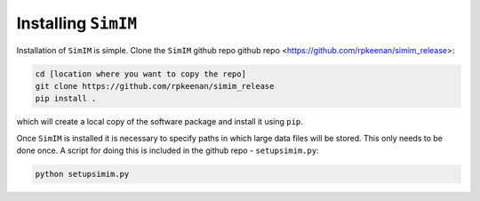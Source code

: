 Installing ``SimIM``
====================

Installation of ``SimIM`` is simple. Clone the 
``SimIM`` github repo github repo <https://github.com/rpkeenan/simim_release>:

.. code-block:: console

    cd [location where you want to copy the repo]
    git clone https://github.com/rpkeenan/simim_release
    pip install .

which will create a local copy of the software package and install
it using ``pip``.

Once ``SimIM`` is installed it is necessary to specify paths in which
large data files will be stored. This only needs to be done once. A 
script for doing this is included in the github repo - ``setupsimim.py``:

.. code-block:: console

    python setupsimim.py


